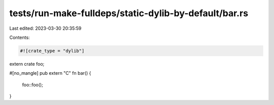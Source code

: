 tests/run-make-fulldeps/static-dylib-by-default/bar.rs
======================================================

Last edited: 2023-03-30 20:35:59

Contents:

.. code-block:: rs

    #![crate_type = "dylib"]

extern crate foo;

#[no_mangle]
pub extern "C" fn bar() {
    foo::foo();
}


